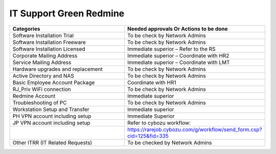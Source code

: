 
IT Support Green Redmine
========================


.. csv-table:: 
   :header: Categories,Needed approvals Or Actions to be done
   :widths: 10, 10
   :stub-columns: 0

   Software Installation Trial,To be check by Network Admins
   Software Installation Freeware,To be check by Network Admins
   Software Installation Licensed,Immediate superior – Refer to the RS
   Corporate Mailing Address,Immediate superior – Coordinate with HR2
   Service Mailing Address,Immediate superior – Coordinate with LMT
   Hardware upgrades and replacement,To be check by Network Admins
   Active Directory and NAS,To be check by Network Admins
   Basic Employee Account Package,Coordinate with HR1
   RJ_Priv WiFi connection,To be check by Network Admins
   Redmine Account,Immediate superior
   Troubleshooting of PC,To be check by Network Admins
   Workstation Setup and Transfer,Immediate superior
   PH VPN account including setup,Immediate Superior
   JP VPN account including setup,Refer to cybozu workflow:
   ,https://rarejob.cybozu.com/g/workflow/send_form.csp?cid=125&fid=335
   Other ITRR (IT Related Requests),To be checked by Network Admins
